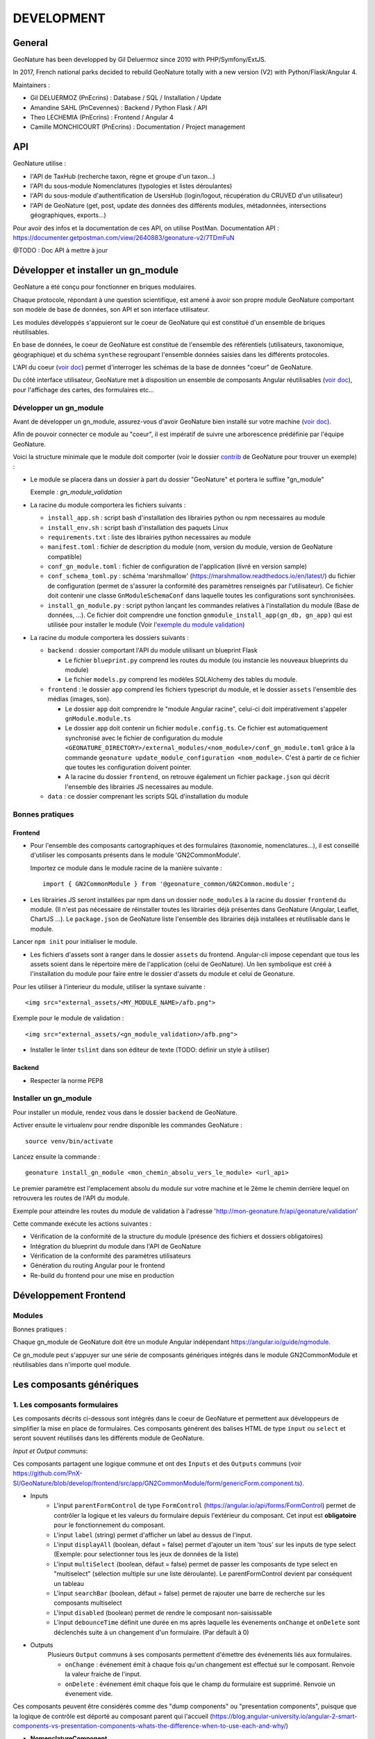 DEVELOPMENT
===========

General
-------

GeoNature has been developped by Gil Deluermoz since 2010 with PHP/Symfony/ExtJS.

In 2017, French national parks decided to rebuild GeoNature totally with a new version (V2) with Python/Flask/Angular 4. 

Maintainers : 

- Gil DELUERMOZ (PnEcrins) : Database / SQL / Installation / Update
- Amandine SAHL (PnCevennes) : Backend / Python Flask / API
- Theo LECHEMIA (PnEcrins) : Frontend / Angular 4
- Camille MONCHICOURT (PnEcrins) : Documentation / Project management


API
---

GeoNature utilise : 

- l'API de TaxHub (recherche taxon, règne et groupe d'un taxon...)
- l'API du sous-module Nomenclatures (typologies et listes déroulantes)
- l'API du sous-module d'authentification de UsersHub (login/logout, récupération du CRUVED d'un utilisateur)
- l'API de GeoNature (get, post, update des données des différents modules, métadonnées, intersections géographiques, exports...)

Pour avoir des infos et la documentation de ces API, on utilise PostMan. Documentation API : https://documenter.getpostman.com/view/2640883/geonature-v2/7TDmFuN

@TODO : Doc API à mettre à jour

Développer et installer un gn_module
------------------------------------

GeoNature a été conçu pour fonctionner en briques modulaires.

Chaque protocole, répondant à une question scientifique, est amené à avoir son propre module GeoNature comportant son modèle de base de données, son API et son interface utilisateur.

Les modules développés s'appuieront sur le coeur de GeoNature qui est constitué d'un ensemble de briques réutilisables.

En base de données, le coeur de GeoNature est constitué de l'ensemble des référentiels (utilisateurs, taxonomique, géographique)
et du schéma ``synthese`` regroupant l'ensemble données saisies dans les différents protocoles.

L'API du coeur (`voir doc <https://github.com/PnX-SI/GeoNature/blob/develop/docs/development.rst#api>`__) permet d'interroger les schémas de la base de données "coeur" de GeoNature.

Du côté interface utilisateur, GeoNature met à disposition un ensemble de composants Angular réutilisables (`voir doc <https://github.com/PnX-SI/GeoNature/blob/develop/docs/development.rst#d%C3%A9veloppement-frontend>`__), pour l'affichage
des cartes, des formulaires etc...

Développer un gn_module
"""""""""""""""""""""""

Avant de développer un gn_module, assurez-vous d'avoir GeoNature bien installé sur votre machine (`voir doc <https://github.com/PnX-SI/GeoNature/blob/develop/docs/installation-standalone.rst>`__).

Afin de pouvoir connecter ce module au "coeur", il est impératif de suivre une arborescence prédéfinie par l'équipe GeoNature.

Voici la structure minimale que le module doit comporter (voir le dossier `contrib <https://github.com/PnX-SI/GeoNature/tree/develop/contrib/module_example>`__ de GeoNature pour trouver un exemple) :

- Le module se placera dans un dossier à part du dossier "GeoNature" et portera le suffixe "gn_module"

  Exemple : *gn_module_validation*

- La racine du module comportera les fichiers suivants : 

  - ``install_app.sh`` : script bash d'installation des librairies python ou npm necessaires au module
  - ``install_env.sh`` : script bash d'installation des paquets Linux
  - ``requirements.txt`` : liste des librairies python necessaires au module
  - ``manifest.toml`` : fichier de description du module (nom, version du module, version de GeoNature compatible)
  - ``conf_gn_module.toml`` : fichier de configuration de l'application (livré en version sample)
  - ``conf_schema_toml.py`` : schéma 'marshmallow' (https://marshmallow.readthedocs.io/en/latest/) du fichier de configuration (permet de s'assurer la conformité des paramètres renseignés par l'utilisateur). Ce fichier doit contenir une classe ``GnModuleSchemaConf`` dans laquelle toutes les configurations sont synchronisées.
  - ``install_gn_module.py`` : script python lançant les commandes relatives à l'installation du module (Base de données, ...). Ce fichier doit comprendre une fonction ``gnmodule_install_app(gn_db, gn_app)`` qui est utilisée pour installer le module (Voir l'`exemple du module validation <https://github.com/PnX-SI/gn_module_validation/blob/master/install_gn_module.py>`__)
 

- La racine du module comportera les dossiers suivants :

  - ``backend`` : dossier comportant l'API du module utilisant un blueprint Flask
    
    - Le fichier ``blueprint.py`` comprend les routes du module (ou instancie les nouveaux blueprints du module)
    - Le fichier ``models.py`` comprend les modèles SQLAlchemy des tables du module.
  
  - ``frontend`` : le dossier ``app`` comprend les fichiers typescript du module, et le dossier ``assets`` l'ensemble des médias (images, son).

    - Le dossier ``app`` doit comprendre le "module Angular racine", celui-ci doit impérativement s'appeler ``gnModule.module.ts`` 
    - Le dossier ``app`` doit contenir un fichier ``module.config.ts``. Ce fichier est automatiquement synchronisé avec le fichier de configuration du module ``<GEONATURE_DIRECTORY>/external_modules/<nom_module>/conf_gn_module.toml`` grâce à la commande ``geonature update_module_configuration <nom_module>``. C'est à partir de ce fichier que toutes les configuration doivent pointer.
    - A la racine du dossier ``frontend``, on retrouve également un fichier ``package.json`` qui décrit l'ensemble des librairies JS necessaires au module.
      
  - ``data`` : ce dossier comprenant les scripts SQL d'installation du module


Bonnes pratiques
""""""""""""""""

Frontend
********

- Pour l'ensemble des composants cartographiques et des formulaires (taxonomie, nomenclatures...), il est conseillé d'utiliser les composants présents dans le module 'GN2CommonModule'.
  
  Importez ce module dans le module racine de la manière suivante :

  ::

    import { GN2CommonModule } from '@geonature_common/GN2Common.module';

- Les librairies JS seront installées par npm dans un dossier ``node_modules`` à la racine du dossier ``frontend`` du module. (Il n'est pas nécessaire de réinstaller toutes les librairies déjà présentes dans GeoNature (Angular, Leaflet, ChartJS ...). Le ``package.json`` de GeoNature liste l'ensemble des librairies déjà installées et réutilisable dans le module.

Lancer ``npm init`` pour initialiser le module.

- Les fichiers d'assets sont à ranger dans le dossier ``assets`` du frontend. Angular-cli impose cependant que tous les assets soient dans le répertoire mère de l'application (celui de GeoNature). Un lien symbolique est créé à l'installation du module pour faire entre le dossier d'assets du module et celui de Geonature.

Pour les utiliser à l'interieur du module, utiliser la syntaxe suivante :

::

    <img src="external_assets/<MY_MODULE_NAME>/afb.png">

Exemple pour le module de validation :

::

    <img src="external_assets/<gn_module_validation>/afb.png">

- Installer le linter ``tslint`` dans son éditeur de texte (TODO: définir un style à utiliser) 

Backend
*******

- Respecter la norme PEP8


Installer un gn_module
""""""""""""""""""""""

Pour installer un module, rendez vous dans le dossier ``backend`` de GeoNature.

Activer ensuite le virtualenv pour rendre disponible les commandes GeoNature :

::

    source venv/bin/activate

Lancez ensuite la commande : 

::

    geonature install_gn_module <mon_chemin_absolu_vers_le_module> <url_api>

Le premier paramètre est l'emplacement absolu du module sur votre machine et le 2ème le chemin derrière lequel on retrouvera les routes de l'API du module.

Exemple pour atteindre les routes du module de validation à l'adresse 'http://mon-geonature.fr/api/geonature/validation'

Cette commande exécute les actions suivantes :

- Vérification de la conformité de la structure du module (présence des fichiers et dossiers obligatoires)
- Intégration du blueprint du module dans l'API de GeoNature
- Vérification de la conformité des paramètres utilisateurs
- Génération du routing Angular pour le frontend
- Re-build du frontend pour une mise en production


Développement Frontend
----------------------

Modules
"""""""

Bonnes pratiques :

Chaque gn_module de GeoNature doit être un module Angular indépendant https://angular.io/guide/ngmodule. 

Ce gn_module peut s'appuyer sur une série de composants génériques intégrés dans le module GN2CommonModule et réutilisables dans n'importe quel module. 

**Les composants génériques**
------------------------------
1. Les composants formulaires
""""""""""""""""""""""""""""""
Les composants décrits ci-dessous sont intégrés dans le coeur de GeoNature et permettent aux développeurs de simplifier la mise en place de formulaires. Ces composants générent des balises HTML de type ``input`` ou ``select`` et seront souvent réutilisés dans les différents module de GeoNature.

*Input et Output communs*:

Ces composants partagent une logique commune et ont des ``Inputs`` et des ``Outputs`` communs (voir https://github.com/PnX-SI/GeoNature/blob/develop/frontend/src/app/GN2CommonModule/form/genericForm.component.ts).

- Inputs
        - L'input ``parentFormControl`` de type ``FormControl`` (https://angular.io/api/forms/FormControl) permet de contrôler la logique et les valeurs du formulaire depuis l'extérieur du composant. Cet input est **obligatoire** pour le fonctionnement du composant.

        - L'input ``label`` (string) permet d'afficher un label au dessus de l'input.

        - L'input ``displayAll`` (boolean, défaut = false) permet d'ajouter un item 'tous' sur les inputs de type select (Exemple: pour selectionner tous les jeux de données de la liste)

        - L'input ``multiSelect`` (boolean, défaut = false) permet de passer les composants de type select en "multiselect" (sélection multiple sur une liste déroulante). Le parentFormControl devient par conséquent un tableau

        - L'input ``searchBar`` (boolean, défaut = false) permet de rajouter une barre de recherche sur les composants multiselect

        - L'input ``disabled`` (boolean) permet de rendre le composant non-saisissable

        - L'input ``debounceTime`` définit une durée en ms après laquelle les évenements ``onChange`` et ``onDelete`` sont déclenchés suite à un changement d'un formulaire. (Par défault à 0)

- Outputs
        Plusieurs ``Output`` communs à ses composants permettent d'émettre des événements liés aux formulaires.

        - ``onChange`` : événement émit à chaque fois qu'un changement est effectué sur le composant. Renvoie la valeur fraiche de l'input.

        - ``onDelete`` : événement émit chaque fois que le champ du formulaire est supprimé. Renvoie un évenement vide.


Ces composants peuvent être considérés comme des "dump components" ou "presentation components", puisque que la logique de contrôle est déporté au composant parent qui l'accueil (https://blog.angular-university.io/angular-2-smart-components-vs-presentation-components-whats-the-difference-when-to-use-each-and-why/)

- **NomenclatureComponent**
        Ce composant permet de créer un "input" de type "select" ou "multiselect" à partir d'une liste d'items définie dans le référentiel de nomenclatures (thésaurus) de GeoNature (table ``ref_nomenclature.t_nomenclature``).

        En mode "multiselect" (Input ``multiSelect=true``), une barre de recherche permet de filtrée les nomenclatures sur leur label.

        **Selector**: ``pnx-nomenclature``

        **Inputs**:

        :``codeNomenclatureType``:
                Mnémonique du type de nomenclature qui doit être affiché dans la liste déroulante. Table``ref_nomenclatures.bib_nomenclatures_types`` (obligatoire)
                 
                *Type*: ``string``

        :``keyValue``:
                Attribut de l'objet nomenclature renvoyé au formControl (facultatif, par défaut ``id_nomenclature``). Valeur possible: n'importequel attribut de l'objet ``nomenclature`` renvoyé par l'API (ex: ``cd_nomenclature``, ``label_default`` etc...
                *Type*: ``string``
                 
        :``regne``:
                Permet de filter les items de nomenclature corespondant à un règne (facultatif)

                *Type*: ``string``
        :``group2Inpn``:
                Permet de filter les items de nomenclature corespondant à un group2Inpn (facultatif)

                *Type*: ``string``

        **Valeur retourné par le FormControl**:

        Dépend de la valeur passée à l'input ``keyValue`` (par défaut ``id_nomenclature`` donc ``number`` *Type*: any)
        Si l'input ``multiSelect = true``, le FormControl est un tableau


        NB: La table ``ref_nomenclatures.cor_taxref_nomenclature`` permet de faire corespondre des items de nomenclature à des groupe INPN et des règne. A chaque fois que ces deux derniers input sont modifiés, la liste des items est rechargée. Ce composant peut ainsi être couplé au composant taxonomy qui renvoie le regne et le groupe INPN de l'espèce saisie.

        Exemple d'utilisation:
        ::

                <pnx-nomenclature
                  [parentFormControl]="occtaxForm.controls.id_nomenclature_etat_bio"
                  codeNomenclatureType="ETA_BIO"
                  regne="Animalia"
                  group2Inpn="Mammifères"
                  >
                </pnx-nomenclature>``

                <pnx-nomenclature
                  [parentFormControl]="occtaxForm.controls.id_nomenclature_etat_bio"
                  codeNomenclatureType="ETA_BIO"
                  [multiSelect]=true
                  keyValue='cd_nomenclature'
                  regne="Animalia"
                  group2Inpn="Mammifères"
                  >
                </pnx-nomenclature>``


- **TaxonomyComponent**
        Ce composant permet de créer un "input" de type "typeahead" pour rechercher des taxons à partir d'une liste définit dans schéma taxonomie. Table ``taxonomie.bib_listes`` et ``taxonomie.cor_nom_listes``.

        **Selector**: ``pnx-taxonomy``

        **Inputs**:

        :``idList``:
                Id de la liste de taxon (obligatoire)

                *Type*: ``number``
        
        :``charNumber``:
                Nombre de charactere avant que la recherche AJAX soit lançé (obligatoire)

                *Type*: ``number``
        :``listLength``:
                Nombre de résultat affiché (obligatoire)

                *Type*: ``number``
        
        **Valeur retourné par le FormControl**:

        Taxon séléctionné. *Type*: any

        ::

                {
                  "nom_valide": "Alburnus alburnus (Linnaeus, 1758)",
                  "id_liste": 1001,
                  "lb_nom": "Alburnus alburnus",
                  "group2_inpn": "Poissons",
                  "regne": "Animalia",
                  "cd_nom": 67111,
                  "search_name": "Ablette = Alburnus alburnus (Linnaeus, 1758)"
                }


- **DatasetComponent**
        Ce composant permet de créer un "input" de type "select" ou "multiselect" affichant l'ensemble des jeux de données sur lesquels l'utilisateur connecté a des droits (table ``gn_meta.t_datasets`` et ``gn_meta.cor_dataset_actor``)

        **Selector**: ``pnx-dataset``

        **Inputs**:

        :``multiSelect``:
                Passe le composant du mode select à multiselect (facultatif)

                *Type*: ``boolean`` défaut ``false``

        :``displayAll``:
                Est-ce que le composant doit afficher l'item "tous" dans les options du select ? (facultatif)

                *Type*: ``boolean``

        :``idAcquisitionFrameworks``:
                Permet de filtrer les JDD en fonction d'un tableau d'ID cadre d'acqusition. A connecter avec le formControl du composant ``pnx-acquisition-framework``.  Utiliser cet Input lorsque le composant ``pnx-acquisition-framework`` est en mode multiselect.

                *Type*: ``Array<number>``

        :``idAcquisitionFramework``:
                Permet de filtrer les JDD en fonction de l'ID cadre d'acqusition. A connecter avec le formControl du composant ``pnx-acquisition-framework``.  Utiliser cet Input lorsque le composant ``pnx-acquisition-framework`` est en mode select simple.

                *Type*: ``number``

        
        **Valeur retourné par le FormControl**:

        En mode select simple: Id du dataset sélectionné: *Type*: number
 
        En mode multiselect: Tableau d'ID des datasets sélectionnés: *Type*: Array<number>

        Exemple d'utilisation:
        ::
                
                <pnx-datasets
                  [idAcquisitionFrameworks]="formService.searchForm.controls.id_acquisition_frameworks.value" 
                  [multiSelect]='true'
                  [displayAll]="true" 
                  [parentFormControl]="formService.searchForm.controls.id_dataset" 
                  label="{{ 'Meta.Datasets' | translate}}">
                </pnx-datasets>


- **AcquisitionFrameworksComposant**
        Ce composant permet de créer un "input" de type "select" ou "multiselect" affichant l'ensemble des cadres d'acquisition sur lesquels l'utilisateur connecté a des droits (table ``gn_meta.t_acqusitions_framework`` et ``gn_meta.cor_acquisition_framework_actor``)

        **Selector**: ``pnx-acqusitions-framework``

        **Inputs**:

        :``multiSelect``:
                Passe le composant du mode select à multiselect (facultatif)

                *Type*: ``boolean`` défaut ``false``
        :``displayAll``:
                Est-ce que le composant doit afficher l'item "tous" dans les options du select ? (facultatif)

                *Type*: ``boolean``

        
        **Valeur retourné par le FormControl**:

        En mode select simple: Id du dataset sélectionné: *Type*: number
 
        En mode multiselect: Tableau d'ID des datasets sélectionnés: *Type*: Array<number>


        Exemple d'utilisation:
        ::

                <pnx-acquisition-frameworks 
                  [multiSelect]='true'
                  [displayAll]="true" 
                  [parentFormControl]="formService.searchForm.controls.id_acquisition_frameworks"
                  label="{{ 'Meta.AcquisitionFramework' | translate}}">
                </pnx-acquisition-frameworks>

- **DateComponent**
        Ce composant permet de créer un input de type "datepicker". Crée à parti de https://github.com/ng-bootstrap/ng-bootstrap

        **Selector**: ``pnx-date``

        **Valeur retourné par le FormControl**:

        Date sélectionnée: *Type*: any

        ::

                {
                  "year": 2018,
                  "month": 3,
                   "day": 9
                } 

- **ObserversComponent**
        Ce composant permet d'afficher un input de type "autocomplete" sur un liste d'observateur définit dans le schéma ``utilisateur.t_menus`` et ``utilisateurs.cor_role_menu``. Il permet de séléctionner plusieurs utilisateurs dans le même input.
        Composant basé sur https://www.primefaces.org/primeng/#/autocomplete

        **Selector**: ``pnx-observers``

        **Inputs**:

        :``idMenu``:
                Id de la liste d'utilisateur (table ``utilisateur.t_menus``) (obligatoire)

                *Type*: ``number``
        
        **Valeur retourné par le FormControl**:

        Observateur sélectionné: *Type*: any

        ::

                {
                  "nom_complet": "ADMINISTRATEUR test",
                  "nom_role": "Administrateur",
                  "id_role": 1,
                  "prenom_role": "test",
                  "id_menu": 9
                }

        

- **ObserversTextComponent**
      Ce composant permet d'afficher un input de type "text" de saisi libre d'une observateur

      **Selector**: ``pnx-observers-text``        

      **Valeur retourné par le FormControl**:
      
      Valeur du champ. *Type*: string


- **MultiSelectComponent**
      Ce composant permet d'afficher un input de type multiselect à partir d'une liste de valeurs passé en Input

      **Selector**: ``pnx-observers-text``

      **Inputs**:

      :``values``:
              Valeurs à afficher dans la liste déroulante. Doit être un tableau de dictionnaire

      *Type*: ``Array<any>`` *Obligatoire*

      :``keyLabel``:
              Clé du dictionnaire de valeur que le composant doit prendre pour l'affichage de la liste déroulante


              Example, pour un input ``values =  [{'id':1, 'label': "mon item"}] ``, pour afficher "mon item", ``keyLabel`` doit valoir "label"

      *Type*: ``string`` *Obligatoire*

      :``keyValue``:
          Clé du dictionnaire de valeur que le composant doit passer au formControl


          Exemple, pour un input ``values =  [{'id':1, 'label': "mon item"}] ``, pour passer "1", ``keyValue`` doit valoir "id"

      *Type*: ``string`` *Facultatif* (tout le dictionnaire est passé au formControl si l'input est absent)

      :``displayAll``:
              Est-ce que le composant doit afficher l'item "tous" dans les options du select ? 

      *Type*: ``boolean`` *Facultatif*  défaut ``false``

      :``displayAll``:
              Est-ce que le composant doit afficher une barre de recherche dans la liste déroulante? 

      *Type*: ``boolean`` *Facultatif*  défaut ``false``

      **Ouputs**:

      :``onSearch``:
              Renvoie la saisie de l'utilisateur dans la barre de recherche

      
      **Valeur retourné par le FormControl**:
      
      Valeur du champ. *Type*: Array<any>

      **Exemple d'utilisation**

        ::

                <pnx-multiselect
                 [values]="organisms" 
                 [parentFormControl]="form.controls.organisms" 
                 [keyLabel]="'nom_organisme'" 
                 [label]="'Organisme'"
                 (onChange)="doWhatever($event)
                 (onDelete)="deleteCallback($event)"
                 (onSearch)="filterItems($event)">
                </pnx-multiselect>



2. Les composants cartographiques
"""""""""""""""""""""""""""""""""

- **MapComponent**
        Ce composant affiche une carte Leaflet ainsi qu'un outil de recherche de lieux dits et d'adresses (basé sur l'API OpenStreetMap). 

        **Selector**: ``pnx-map``

        **Inputs**:

        :``baseMaps``:
                tableau de fonds de carte (Voir `example  <https://github.com/PnX-SI/GeoNature/blob/develop/frontend/src/conf/map.config.ts.sample>`_)

                *Type*: ``Array<any>``
        :``center``:
                coordonnées du centrage de la carte: [long,lat]

                *Type*: ``Array<number>``
        :``zoom``:
                niveaux de zoom à l'initialisation de la carte

                *Type*: ``number``

        Dans ce composant les *inputs* sont facultatifs. Si ceux ci ne sont pas renseignés, ce sont les paramètres du `fichier de configuration de l'application  <https://github.com/PnX-SI/GeoNature/blob/develop/frontend/src/conf/map.config.ts.sample>`_ qui seront appliqués. Si les *inputs* sont renseignés, ceux-ci surchagent les paramètres par défault. 

        Exemple d'utilisation: ``<pnx-map [center]="center" [zoom]="zoom"> </pnx-map>`` Ici le niveau de zoom et le centrage sont modifiés, mais les fonds de carte restent ceux renseignés par défault.

- **MarkerComponent**
        Ce composant permet d'afficher un marker au clic sur la carte ainsi qu'un controleur permettant d'afficher/désafficher le marker. NB: Doit être utiliser à l'interieur d'une balise ``pnx-map``
        
        **Selector**: ``pnx-marker``

        **Inputs**:

        :``zoomLevel``:
                Niveau de zoom à partir du quel on peut ajouter un marker sur la carte

                *Type*: ``number``
        
        **Ouputs**:
        
        :``markerChanged``:
                Output permettant de récupérer les coordonnées du marker quand celui-ci est déplacé. Retourne un geojson des coordonnées du marker

- **LeafletDrawComponent**
        Ce composant permet d'activer le `plugin leaflet-draw <https://github.com/Leaflet/Leaflet.draw>`_
        
        **Selector**: ``pnx-leaflet-draw``
        
        **Inputs**:
        
        :``options``:
                Objet permettant de paramettrer le plugin et les différentes formes dessinables (point, ligne, cercle etc...)
                
                Par défault le fichier ``leaflet-draw.option.ts`` est passé au composant. Il est possible de surcharger l'objet pour activer/désactiver certaines formes. Voir `exemple <https://github.com/PnX-SI/GeoNature/blob/develop/frontend/src/modules/occtax/occtax-map-form/occtax-map-form.component.ts#L27>`_ 

        :``zoomLevel``:
                Niveau de zoom à partir du quel on peut dessiner sur la carte

                *Type*: ``number``

        **Output**
        
        :``layerDrawed``:
                Output renvoyant le geojson de l'objet dessiné.

- **GPSComponent**
        Affiche une modale permettant de renseigner les coordonnées d'une observation, puis affiche un marker à la position renseignée. Ce composant hérite du composant MarkerComponent: il dispose donc des mêmes inputs et outputs.
        
        **Selector**: ``pnx-gps``
        
- **GeojsonComponent**
        Affiche sur la carte les geojson passé en *input*
        
        **Selector**: ``pnx-geojson``
        
        **Inputs**:
        
        :``geojson``:
                Objet geojson à afficher sur la carte
                
                Type: ``GeoJSON``
                
        :``onEachFeature``:
                Fonction permettant d'effectuer un traitement sur chaque layer du geojson (afficher une popup, définir un style etc...)
                
                Type: ``any``: fonction définit par la librairie leaflet: ``onEachFeature(feature, layer)``. `Voir doc leaflet <http://leafletjs.com/examples/geojson/>`_
        :``style``: 
                Fonction ou object définissant le style des layers du geojson
                
                Type: ``any`` `voir doc leaflet <http://leafletjs.com/examples/geojson/>`_

- **MapListComponent**
	Le composant MapList fournit une carte pouvant être synchronisé avec une liste. La liste, pouvant être spécifique à chaque module, elle n'est pas intégré dans le composant et est laissé à la responsabilité du développeur. Le service ``MapListService`` offre cependant des fonctions permettant facilement de synchroniser les deux éléments.

	Fonctionnalité et comportement offert par le le composant et le service:

	- Charger les données
		Le service expose la fonction ``getData(apiEndPoint, params?)`` permettant de charger les données pour la carte et la liste. Cette fonction doit être utilisée dans le composant qui utilise le composant ``MapListComponent``. Elle se charge de faire appel à l'API passé en paramètre et de rendre les données disponibles au service.
		Le deuxième paramètre ``params`` est un tableau de paramètre(s) (facultatif). Il permet de filtrer les données sur n'importe quelle propriété du GeoJson, et également de gérer la pagination.

		Exemple: afficher les 10 premiers relevés du cd_nom 212 :

		``mapListService.getData('occtax/releve', [{'param': 'limit', 'value': 10'},{'param': 'cd_nom', 'value': 212'}])``

		`Exemple dans le module OccTax  <https://github.com/PnX-SI/GeoNature/blob/develop/frontend/src/modules/occtax/occtax-map-list/occtax-map-list.component.ts#L84/>`_

		L'API doit necessairement renvoyer un objet comportant un GeoJson. La structure du l'objet doit être la suivante :

		::

			'total': nombre d'élément total,
			'total_filtered': nombre d'élément filtré,
			'page': numéro de page de la liste,
			'limit': limite d'élément renvoyé,
			'items': le GeoJson

		Pour un liste simple sans pagination, seule la propriété 'items' est obligatoire.				

	- Rafraichir les données
		La fonction ``refreshData(apiEndPoint, method, params?)`` permet de raffrachir les données en fonction de filtres personnalisés.
		Les paramètres ``apiEndPoint`` et ``params`` sont les mêmes que pour la fonction ``getData``. Le paramètre ``method`` permet lui de chosir si on ajoute - ``append``- , ou si on initialise (ou remplace) -``set``- un filtre.
		
		Exemple 1 : Pour filtrer sur l'observateur 1, puis ajouter un filtre sur l'observateur 2.

		``mapListService.refreshData('occtax/relevé', 'append, [{'param': 'observers', 'value': 1'}])``

		puis

		``refreshData('occtax/relevé', 'append, [{'param': 'observers', 'value': 2'}])``

		Exemple 2: pour filtrer sur le cd_nom 212, supprimer ce filtre et filtrer sur  le cd_nom 214

		``mapListService.refreshData('occtax/relevé', 'set, [{'param': 'cd_nom', 'value': 1'}])``

		puis

		``mapListService.refreshData('occtax/relevé', 'set, [{'param': 'cd_nom', 'value': 2'}])``
		
	- Gestion des évenements:
		- Au clic sur un marker de la carte, le service ``MapListService`` expose la propriété ``selectedRow`` qui est un tableau contenant l'id du marker sélectionné. Il est ainsi possible de surligner l'élément séléctionné dans le liste.

		- Au clic sur une ligne du tableau, utiliser la fonction ``MapListService.onRowSelected(id)`` (id étant l'id utilisé dans le GeoJson) qui permet de zoomer sur le point séléctionner et de changer la couleur de celui-ci.
	
	La service contient également deux propriétés publiques ``geoJsonData`` (le geojson renvoyé par l'API) et ``tableData``  (le tableau de features du Geojson) qui sont respectivement passées à la carte et à la liste. Ces deux propriétés sont utilisables pour intéragir (ajouter, supprimer) avec les données de la carte et de la liste.

	**Selector**: ``pnx-map-list``

	**Inputs**:

	:``idName``:
			Libellé de l'id du geojson (id_releve, id)
			
			Type: ``string``
	:``height``:
			Taille de l'affichage de la carte leaflet
			
			Type: ``string``

	
	Exemple d'utilisation avec une liste simple:
	::

		<pnx-map-list 
			idName="id_releve_occtax"
			height="80vh">
		</pnx-map-list>
		<table>
			<tr ngFor="let row of mapListService.tableData" [ngClass]=" {'selected': mapListService.selectedRow[0]} == row.id ">
				<td (click)="mapListService.onRowSelect(row.id)"> Zoom on map </td>
				<td > {{row.observers}} </td>
				<td > {{row.date}} </td>
			</tr>
		</table>
                

Outils d'aide à la qualité du code
----------------------------------

Des outils d'amélioration du code pour les développeurs peuvent être utilisés : flake8, pylint, mypy, pytest, coverage.

La documentation peut être générée avec Sphinx.

Les fichiers de configuration de ces outils se trouvent à la racine du projet :

* .flake8
* .pylint
* .mypy
* .pytest
* .coverage

Un fichier ``.editorconfig`` permettant de définir le comportement de votre éditeur de code 
est également disponible à la racine du projet.

Installation des outils
"""""""""""""""""""""""

::

        pip install --user pipenv
        pipenv install --dev

La documentation de ces outils est disponible en ligne :

* http://flake8.pycqa.org/en/latest/
* https://www.pylint.org/ - Doc : https://pylint.readthedocs.io/en/latest/
* https://mypy.readthedocs.io/en/latest/
* https://docs.pytest.org/en/latest/contents.html
* https://coverage.readthedocs.io/en/coverage-4.4.2/
* http://www.sphinx-doc.org/en/stable/ -  Doc : http://www.sphinx-doc.org/en/stable/contents.html

Usage
"""""

Pour utiliser ces outils il faut se placer dans le virtualenv

::

        pipenv shell


Sphinx
""""""

Sphinx est un générateur de documentation.

Pour générer la documentation HTML, se placer dans le répertoire ``docs`` et modifier les fichiers .rst

::

        cd docs
        make html


Flake8
""""""

Flake8 inspecte le code et pointe tous les écarts à la norme PEP8. Il recherche également toutes les erreurs syntaxiques et stylistiques courantes.

::

        cd backend
        flake8


Pylint
""""""

Pylint fait la même chose que Flake8 mais il est plus complet, plus configurable mais aussi plus exigeant.

Pour inspecter le répertoire ``geonature``

::

        cd backend
        pylint geonature

tslint
""""""

tslint fait la même chose que pylint mais pour la partie frontend en typescript.

::

        cd frontend
        ng lint


Mypy
""""

Mypy vérifie les erreurs de typage.
Mypy est utilisé pour l'éditeur de texte en tant que linter.

Pytest
""""""

Pytest permet de mettre en place des tests fonctionnels et automatisés du code Python.

Les fichiers de test sont dans le répertoire ``backend/tests``

::

        cd backend
        pytest


Coverage
""""""""

Coverage permet de donner une indication concernant la couverture du code par les tests.

::

        cd backend
        pytest --cov=geonature --cov-report=html

Ceci génénère un rapport html disponible dans  ``backend/htmlcov/index.html``.
